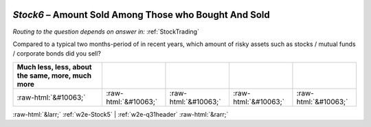 .. _w2e-Stock6:

 
 .. role:: raw-html(raw) 
        :format: html 

`Stock6` – Amount Sold Among Those who Bought And Sold
==================================================
*Routing to the question depends on answer in:* :ref:`StockTrading`

Compared to a typical two months-period of in recent years, which amount of risky assets such as stocks / mutual funds / corporate bonds did you sell?

.. csv-table::
   :delim: |
   :header: Much less, less, about the same, more, much more

           :raw-html:`&#10063;`|:raw-html:`&#10063;`|:raw-html:`&#10063;`|:raw-html:`&#10063;`|:raw-html:`&#10063;`

.. image:: ../_screenshots/w2-Stock6.png


:raw-html:`&larr;` :ref:`w2e-Stock5` | :ref:`w2e-q31header` :raw-html:`&rarr;`
